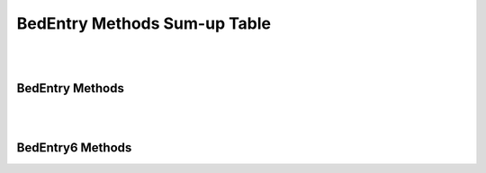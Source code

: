 BedEntry Methods Sum-up Table
=============================

|
|

BedEntry Methods
^^^^^^^^^^^^^^^^

.. csv-table::
   :file: BedEntry_SumUpTable_BedEntry.csv
   :widths: 30, 50, 20
   :header-rows: 1

|
|

BedEntry6 Methods
^^^^^^^^^^^^^^^^^

.. csv-table::
   :file: BedEntry_SumUpTable_BedEntry6.csv
   :widths: 30, 50, 20
   :header-rows: 1
